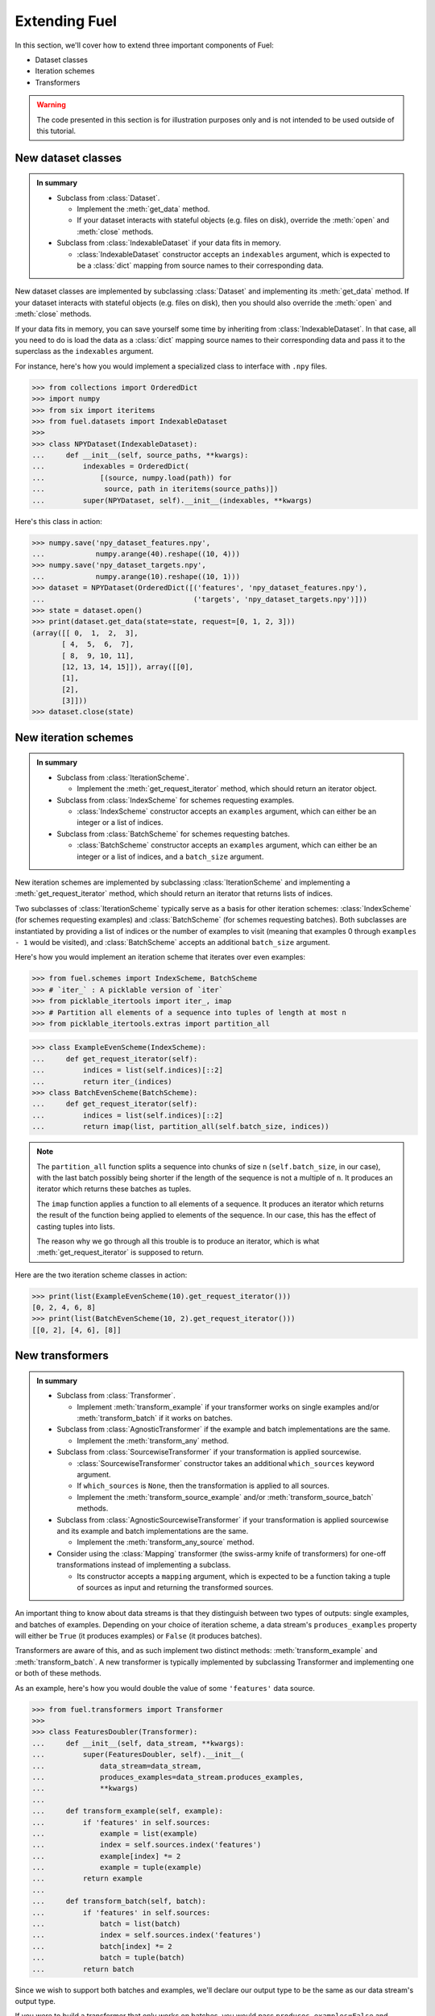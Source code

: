 Extending Fuel
==============

In this section, we'll cover how to extend three important components of Fuel:

* Dataset classes
* Iteration schemes
* Transformers

.. warning::
    The code presented in this section is for illustration purposes only and
    is not intended to be used outside of this tutorial.

New dataset classes
-------------------

.. admonition:: In summary
    :class: tip

    * Subclass from :class:`Dataset`.

      - Implement the :meth:`get_data` method.
      - If your dataset interacts with stateful objects (e.g. files on disk),
        override the :meth:`open` and :meth:`close` methods.

    * Subclass from :class:`IndexableDataset` if your data fits in memory.

      - :class:`IndexableDataset` constructor accepts an ``indexables``
        argument, which is expected to be a :class:`dict` mapping from source
        names to their corresponding data.

New dataset classes are implemented by subclassing :class:`Dataset` and
implementing its :meth:`get_data` method. If your dataset interacts with
stateful objects (e.g. files on disk), then you should also override the
:meth:`open` and :meth:`close` methods.

If your data fits in memory, you can save yourself some time by inheriting from
:class:`IndexableDataset`. In that case, all you need to do is load the data as
a :class:`dict` mapping source names to their corresponding data and pass it to
the superclass as the ``indexables`` argument.

For instance, here's how you would implement a specialized class to interface
with ``.npy`` files.

>>> from collections import OrderedDict
>>> import numpy
>>> from six import iteritems
>>> from fuel.datasets import IndexableDataset
>>>
>>> class NPYDataset(IndexableDataset):
...     def __init__(self, source_paths, **kwargs):
...         indexables = OrderedDict(
...             [(source, numpy.load(path)) for
...              source, path in iteritems(source_paths)])
...         super(NPYDataset, self).__init__(indexables, **kwargs)

Here's this class in action:

>>> numpy.save('npy_dataset_features.npy',
...            numpy.arange(40).reshape((10, 4)))
>>> numpy.save('npy_dataset_targets.npy',
...            numpy.arange(10).reshape((10, 1)))
>>> dataset = NPYDataset(OrderedDict([('features', 'npy_dataset_features.npy'),
...                                   ('targets', 'npy_dataset_targets.npy')]))
>>> state = dataset.open()
>>> print(dataset.get_data(state=state, request=[0, 1, 2, 3]))
(array([[ 0,  1,  2,  3],
       [ 4,  5,  6,  7],
       [ 8,  9, 10, 11],
       [12, 13, 14, 15]]), array([[0],
       [1],
       [2],
       [3]]))
>>> dataset.close(state)

.. doctest::
   :hide:

   >>> import os
   >>> os.remove('npy_dataset_features.npy')
   >>> os.remove('npy_dataset_targets.npy')

New iteration schemes
---------------------

.. admonition:: In summary
    :class: tip

    * Subclass from :class:`IterationScheme`.

      - Implement the :meth:`get_request_iterator` method, which should return
        an iterator object.

    * Subclass from :class:`IndexScheme` for schemes requesting examples.

      - :class:`IndexScheme` constructor accepts an ``examples`` argument,
        which can either be an integer or a list of indices.

    * Subclass from :class:`BatchScheme` for schemes requesting batches.

      - :class:`BatchScheme` constructor accepts an ``examples`` argument,
        which can either be an integer or a list of indices, and a
        ``batch_size`` argument.

New iteration schemes are implemented by subclassing :class:`IterationScheme`
and implementing a :meth:`get_request_iterator` method, which should return an
iterator that returns lists of indices.

Two subclasses of :class:`IterationScheme` typically serve as a basis for other
iteration schemes: :class:`IndexScheme` (for schemes requesting examples) and
:class:`BatchScheme` (for schemes requesting batches). Both subclasses are
instantiated by providing a list of indices or the number of examples to visit
(meaning that examples 0 through ``examples - 1`` would be visited),
and :class:`BatchScheme` accepts an additional ``batch_size`` argument.

Here's how you would implement an iteration scheme that iterates over even
examples:

>>> from fuel.schemes import IndexScheme, BatchScheme
>>> # `iter_` : A picklable version of `iter`
>>> from picklable_itertools import iter_, imap
>>> # Partition all elements of a sequence into tuples of length at most n
>>> from picklable_itertools.extras import partition_all

>>> class ExampleEvenScheme(IndexScheme):
...     def get_request_iterator(self):
...         indices = list(self.indices)[::2]
...         return iter_(indices)
>>> class BatchEvenScheme(BatchScheme):
...     def get_request_iterator(self):
...         indices = list(self.indices)[::2]
...         return imap(list, partition_all(self.batch_size, indices))

.. note::

    The ``partition_all`` function splits a sequence into chunks of size
    ``n`` (``self.batch_size``, in our case), with the last batch possibly being
    shorter if the length of the sequence is not a multiple of ``n``. It
    produces an iterator which returns these batches as tuples.

    The ``imap`` function applies a function to all elements of a sequence. It
    produces an iterator which returns the result of the function being applied
    to elements of the sequence. In our case, this has the effect of casting
    tuples into lists.

    The reason why we go through all this trouble is to produce an iterator,
    which is what :meth:`get_request_iterator` is supposed to return.

Here are the two iteration scheme classes in action:

>>> print(list(ExampleEvenScheme(10).get_request_iterator()))
[0, 2, 4, 6, 8]
>>> print(list(BatchEvenScheme(10, 2).get_request_iterator()))
[[0, 2], [4, 6], [8]]

New transformers
----------------

.. admonition:: In summary
    :class: tip

    * Subclass from :class:`Transformer`.

      - Implement :meth:`transform_example` if your transformer works on single
        examples and/or :meth:`transform_batch` if it works on batches.

    * Subclass from :class:`AgnosticTransformer` if the example and batch
      implementations are the same.

      - Implement the :meth:`transform_any` method.

    * Subclass from :class:`SourcewiseTransformer` if your transformation is
      applied sourcewise.

      - :class:`SourcewiseTransformer` constructor takes an additional
        ``which_sources`` keyword argument.
      - If ``which_sources`` is ``None``, then the transformation is applied to
        all sources.
      - Implement the :meth:`transform_source_example` and/or
        :meth:`transform_source_batch` methods.

    * Subclass from :class:`AgnosticSourcewiseTransformer` if your
      transformation is applied sourcewise and its example and batch
      implementations are the same.

      - Implement the :meth:`transform_any_source` method.

    * Consider using the :class:`Mapping` transformer (the swiss-army knife of
      transformers) for one-off transformations instead of implementing a
      subclass.

      - Its constructor accepts a ``mapping`` argument, which is expected to be
        a function taking a tuple of sources as input and returning the
        transformed sources.

An important thing to know about data streams is that they distinguish
between two types of outputs: single examples, and batches of examples.
Depending on your choice of iteration scheme, a data stream's
``produces_examples`` property will either be ``True`` (it produces examples)
or ``False`` (it produces batches).

Transformers are aware of this, and as such implement two distinct methods:
:meth:`transform_example` and :meth:`transform_batch`. A new transformer is
typically implemented by subclassing Transformer and implementing one or both
of these methods.

As an example, here's how you would double the value of some ``'features'``
data source.

>>> from fuel.transformers import Transformer
>>>
>>> class FeaturesDoubler(Transformer):
...     def __init__(self, data_stream, **kwargs):
...         super(FeaturesDoubler, self).__init__(
...             data_stream=data_stream,
...             produces_examples=data_stream.produces_examples,
...             **kwargs)
...         
...     def transform_example(self, example):
...         if 'features' in self.sources:
...             example = list(example)
...             index = self.sources.index('features')
...             example[index] *= 2
...             example = tuple(example)
...         return example
...     
...     def transform_batch(self, batch):
...         if 'features' in self.sources:
...             batch = list(batch)
...             index = self.sources.index('features')
...             batch[index] *= 2
...             batch = tuple(batch)
...         return batch

Since we wish to support both batches and examples, we'll declare our output
type to be the same as our data stream's output type.

If you were to build a transformer that only works on batches, you would pass
``produces_examples=False`` and implement only :meth:`transform_batch`. If
anyone tried to use your transformer on an example data stream, an error would
automatically be raised.

.. note::

    When applicable, it is good practice that a new transformer's constructor
    calls its superclass constructor by passing the data stream it receives and
    declaring whether it produce examples or batches.

Let's test our doubler on some dummy dataset.

>>> from fuel.schemes import SequentialExampleScheme, SequentialScheme
>>> from fuel.streams import DataStream
>>>
>>> dataset = IndexableDataset(
...     indexables=OrderedDict([
...         ('features', numpy.array([1, 2, 3, 4])),
...         ('targets', numpy.array([-1, 1, -1, 1]))]))
>>> example_scheme = SequentialExampleScheme(examples=dataset.num_examples)
>>> example_stream = FeaturesDoubler(
...     data_stream=DataStream(
...         dataset=dataset, iteration_scheme=example_scheme))
>>> batch_scheme = SequentialScheme(
...     examples=dataset.num_examples, batch_size=2)
>>> batch_stream = FeaturesDoubler(
...     data_stream=DataStream(
...         dataset=dataset, iteration_scheme=batch_scheme))
>>> print([example for example in example_stream.get_epoch_iterator()])
[(2, -1), (4, 1), (6, -1), (8, 1)]
>>> print([batch for batch in batch_stream.get_epoch_iterator()])
[(array([2, 4]), array([-1,  1])), (array([6, 8]), array([-1,  1]))]

You may have noticed that in this example the :meth:`transform_example` and
:meth:`transform_batch` implementations are the same. In such cases, you can
subclass from :class:`AgnosticTransformer` instead. It requires that you
implement a :meth:`transform_any` method, which will be called by both
:meth:`transform_example` and :meth:`transform_batch`.

>>> from fuel.transformers import AgnosticTransformer
>>> 
>>> class FeaturesDoubler(AgnosticTransformer):
...     def __init__(self, data_stream, **kwargs):
...         super(FeaturesDoubler, self).__init__(
...             data_stream=data_stream,
...             produces_examples=data_stream.produces_examples,
...             **kwargs)
... 
...     def transform_any(self, data):
...         if 'features' in self.sources:
...             data = list(data)
...             index = self.sources.index('features')
...             data[index] *= 2
...             data = tuple(data)
...         return data

So far so good, but our transformer applies the same transformation to every
source in the dataset. What if we want to be more general and be able to select
which sources we want to process with our transformer?

Transformers which are applied sourcewise like our doubler should usually
subclass from :class:`SourcewiseTransformer`. Their constructor takes an
additional ``which_sources`` keyword argument specifying which sources to apply
the transformer to. It's expected to be a tuple of source names. If
``which_sources`` is ``None``, then the transformer is applied to all sources.
Subclasses of :class:`SourcewiseTransformer` should implement a
:meth:`transform_source_example` method and/or a :meth:`transform_source_batch`
method, which apply on an individual source.

There also exists an :class:`AgnosticSourcewiseTransformer` class for cases
where the example and batch implementations of a sourcewise transformer are the
same. This class requires a :meth:`transform_any_source` method to be
implemented.

>>> from fuel.transformers import AgnosticSourcewiseTransformer
>>> 
>>> class Doubler(AgnosticSourcewiseTransformer):
...     def __init__(self, data_stream, **kwargs):
...         super(Doubler, self).__init__(
...             data_stream=data_stream,
...             produces_examples=data_stream.produces_examples,
...             **kwargs)
... 
...     def transform_any_source(self, source, _):
...         return 2 * source

Let's try this implementation on our dummy dataset.

>>> target_stream = Doubler(
...     data_stream=DataStream(
...         dataset=dataset,
...         iteration_scheme=batch_scheme),
...     which_sources=('targets',))
>>> all_stream = Doubler(
...     data_stream=DataStream(
...         dataset=dataset,
...         iteration_scheme=batch_scheme),
...     which_sources=None)
>>> print([batch for batch in target_stream.get_epoch_iterator()])
[(array([1, 2]), array([-2,  2])), (array([3, 4]), array([-2,  2]))]
>>> print([batch for batch in all_stream.get_epoch_iterator()])
[(array([2, 4]), array([-2,  2])), (array([6, 8]), array([-2,  2]))]

Finally, what if we not only want to select at runtime which sources the
transformation applies to, but also the transformer itself? This is what
the :class:`Mapping` transformer solves. In addition to a data stream, its
constructor accepts a ``mapping`` argument, which is expected to be a function.
This function which will be applied to data coming from the stream.

Here's how you would implement the feature doubler using :class:`Mapping`.

>>> from fuel.transformers import Mapping
>>> 
>>> features_index = dataset.sources.index('features')
>>> def double(data):
...     data = list(data)
...     data[features_index] *= 2
...     return tuple(data)
>>> mapping_stream = Mapping(
...     data_stream=DataStream(
...         dataset=dataset, iteration_scheme=batch_scheme),
...     mapping=double)
>>> print([batch for batch in mapping_stream.get_epoch_iterator()])
[(array([2, 4]), array([-1,  1])), (array([6, 8]), array([-1,  1]))]
